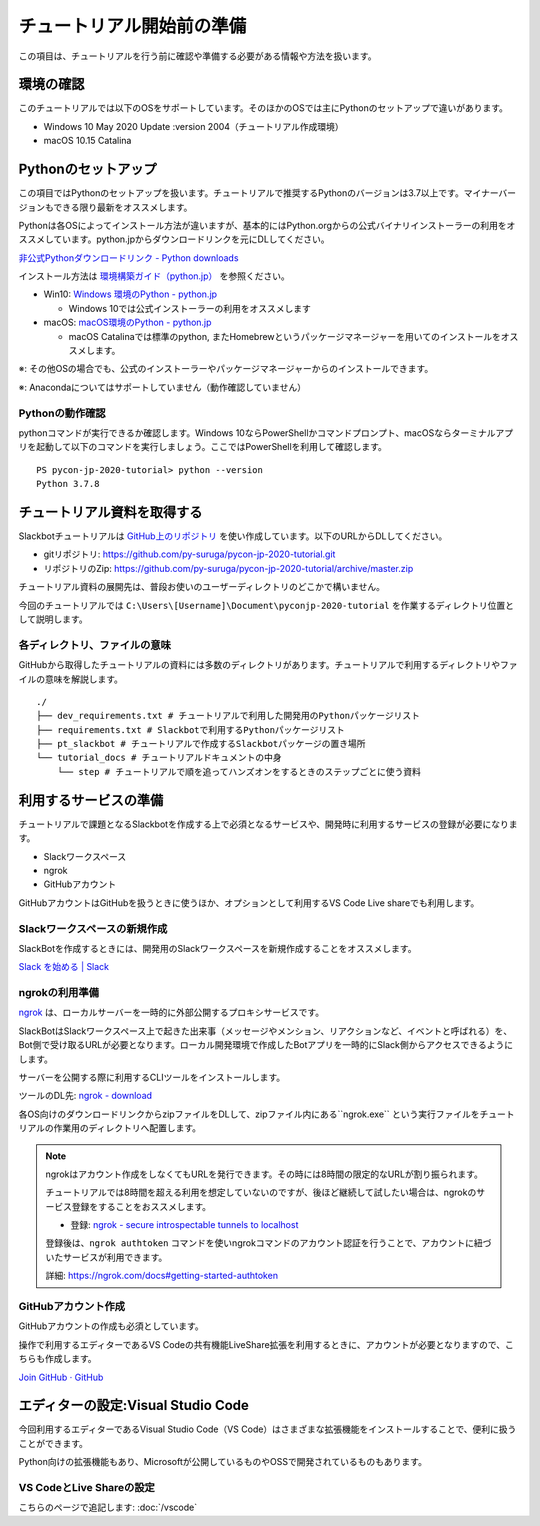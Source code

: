 ================================================================================
チュートリアル開始前の準備
================================================================================

この項目は、チュートリアルを行う前に確認や準備する必要がある情報や方法を扱います。

環境の確認
================================================================================

このチュートリアルでは以下のOSをサポートしています。そのほかのOSでは主にPythonのセットアップで違いがあります。

- Windows 10 May 2020 Update :version 2004（チュートリアル作成環境）
- macOS 10.15 Catalina

Pythonのセットアップ
================================================================================

この項目ではPythonのセットアップを扱います。チュートリアルで推奨するPythonのバージョンは3.7以上です。マイナーバージョンもできる限り最新をオススメします。

Pythonは各OSによってインストール方法が違いますが、基本的にはPython.orgからの公式バイナリインストーラーの利用をオススメしています。python.jpからダウンロードリンクを元にDLしてください。

`非公式Pythonダウンロードリンク - Python downloads <https://pythonlinks.python.jp/ja/index.html>`_

インストール方法は `環境構築ガイド（python.jp） <https://www.python.jp/install/install.html>`_ を参照ください。

- Win10: `Windows 環境のPython - python.jp <https://www.python.jp/install/windows/index.html>`_

  - Windows 10では公式インストーラーの利用をオススメします

- macOS: `macOS環境のPython - python.jp <https://www.python.jp/install/macos/index.html>`_

  - macOS Catalinaでは標準のpython, またHomebrewというパッケージマネージャーを用いてのインストールをオススメします。

※: その他OSの場合でも、公式のインストーラーやパッケージマネージャーからのインストールできます。

※: Anacondaについてはサポートしていません（動作確認していません）

Pythonの動作確認
--------------------------------------------------------------------------------

pythonコマンドが実行できるか確認します。Windows 10ならPowerShellかコマンドプロンプト、macOSならターミナルアプリを起動して以下のコマンドを実行しましょう。ここではPowerShellを利用して確認します。

::

  PS pycon-jp-2020-tutorial> python --version
  Python 3.7.8


チュートリアル資料を取得する
================================================================================

Slackbotチュートリアルは `GitHub上のリポジトリ <https://github.com/py-suruga/pycon-jp-2020-tutorial>`_  を使い作成しています。以下のURLからDLしてください。

- gitリポジトリ: https://github.com/py-suruga/pycon-jp-2020-tutorial.git
- リポジトリのZip: https://github.com/py-suruga/pycon-jp-2020-tutorial/archive/master.zip

チュートリアル資料の展開先は、普段お使いのユーザーディレクトリのどこかで構いません。

今回のチュートリアルでは ``C:\Users\[Username]\Document\pyconjp-2020-tutorial`` を作業するディレクトリ位置として説明します。

各ディレクトリ、ファイルの意味
-----------------------------------------------------------

GitHubから取得したチュートリアルの資料には多数のディレクトリがあります。チュートリアルで利用するディレクトリやファイルの意味を解説します。

::

    ./
    ├── dev_requirements.txt # チュートリアルで利用した開発用のPythonパッケージリスト
    ├── requirements.txt # Slackbotで利用するPythonパッケージリスト
    ├── pt_slackbot # チュートリアルで作成するSlackbotパッケージの置き場所
    └── tutorial_docs # チュートリアルドキュメントの中身
        └── step # チュートリアルで順を追ってハンズオンをするときのステップごとに使う資料

利用するサービスの準備
================================================================================

チュートリアルで課題となるSlackbotを作成する上で必須となるサービスや、開発時に利用するサービスの登録が必要になります。

- Slackワークスペース
- ngrok
- GitHubアカウント

GitHubアカウントはGitHubを扱うときに使うほか、オプションとして利用するVS Code Live shareでも利用します。

Slackワークスペースの新規作成
--------------------------------------------------------------------------------

SlackBotを作成するときには、開発用のSlackワークスペースを新規作成することをオススメします。

`Slack を始める | Slack <https://slack.com/get-started#/create>`_

ngrokの利用準備
--------------------------------------------------------------------------------

`ngrok <https://ngrok.com/>`_ は、ローカルサーバーを一時的に外部公開するプロキシサービスです。

SlackBotはSlackワークスペース上で起きた出来事（メッセージやメンション、リアクションなど、イベントと呼ばれる）を、Bot側で受け取るURLが必要となります。ローカル開発環境で作成したBotアプリを一時的にSlack側からアクセスできるようにします。

サーバーを公開する際に利用するCLIツールをインストールします。

ツールのDL先: `ngrok - download <https://ngrok.com/download>`_

各OS向けのダウンロードリンクからzipファイルをDLして、zipファイル内にある``ngrok.exe`` という実行ファイルをチュートリアルの作業用のディレクトリへ配置します。

.. image:: ./doc-img/ngrok_1.png


.. note:: ngrokはアカウント作成をしなくてもURLを発行できます。その時には8時間の限定的なURLが割り振られます。

  チュートリアルでは8時間を超える利用を想定していないのですが、後ほど継続して試したい場合は、ngrokのサービス登録をすることをおススメします。

  - 登録: `ngrok - secure introspectable tunnels to localhost <https://dashboard.ngrok.com/signup>`_

  登録後は、``ngrok authtoken`` コマンドを使いngrokコマンドのアカウント認証を行うことで、アカウントに紐づいたサービスが利用できます。

  詳細: https://ngrok.com/docs#getting-started-authtoken

GitHubアカウント作成
--------------------------------------------------------------------------------

GitHubアカウントの作成も必須としています。

操作で利用するエディターであるVS Codeの共有機能LiveShare拡張を利用するときに、アカウントが必要となりますので、こちらも作成します。

`Join GitHub · GitHub <https://github.com/join>`_

エディターの設定:Visual Studio Code
================================================================================

今回利用するエディターであるVisual Studio Code（VS Code）はさまざまな拡張機能をインストールすることで、便利に扱うことができます。

Python向けの拡張機能もあり、Microsoftが公開しているものやOSSで開発されているものもあります。

VS CodeとLive Shareの設定
------------------------------

こちらのページで追記します: :doc:`/vscode`
